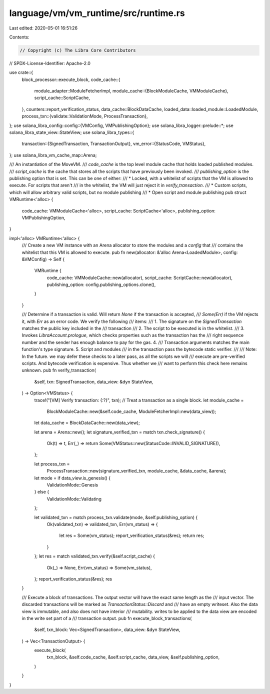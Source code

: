 language/vm/vm_runtime/src/runtime.rs
=====================================

Last edited: 2020-05-01 16:51:26

Contents:

.. code-block:: rs

    // Copyright (c) The Libra Core Contributors
// SPDX-License-Identifier: Apache-2.0

use crate::{
    block_processor::execute_block,
    code_cache::{
        module_adapter::ModuleFetcherImpl,
        module_cache::{BlockModuleCache, VMModuleCache},
        script_cache::ScriptCache,
    },
    counters::report_verification_status,
    data_cache::BlockDataCache,
    loaded_data::loaded_module::LoadedModule,
    process_txn::{validate::ValidationMode, ProcessTransaction},
};
use solana_libra_config::config::{VMConfig, VMPublishingOption};
use solana_libra_logger::prelude::*;
use solana_libra_state_view::StateView;
use solana_libra_types::{
    transaction::{SignedTransaction, TransactionOutput},
    vm_error::{StatusCode, VMStatus},
};
use solana_libra_vm_cache_map::Arena;

/// An instantiation of the MoveVM.
/// `code_cache` is the top level module cache that holds loaded published modules.
/// `script_cache` is the cache that stores all the scripts that have previously been invoked.
/// `publishing_option` is the publishing option that is set. This can be one of either:
/// * Locked, with a whitelist of scripts that the VM is allowed to execute. For scripts that aren't
///   in the whitelist, the VM will just reject it in `verify_transaction`.
/// * Custom scripts, which will allow arbitrary valid scripts, but no module publishing
/// * Open script and module publishing
pub struct VMRuntime<'alloc> {
    code_cache: VMModuleCache<'alloc>,
    script_cache: ScriptCache<'alloc>,
    publishing_option: VMPublishingOption,
}

impl<'alloc> VMRuntime<'alloc> {
    /// Create a new VM instance with an Arena allocator to store the modules and a `config` that
    /// contains the whitelist that this VM is allowed to execute.
    pub fn new(allocator: &'alloc Arena<LoadedModule>, config: &VMConfig) -> Self {
        VMRuntime {
            code_cache: VMModuleCache::new(allocator),
            script_cache: ScriptCache::new(allocator),
            publishing_option: config.publishing_options.clone(),
        }
    }

    /// Determine if a transaction is valid. Will return `None` if the transaction is accepted,
    /// `Some(Err)` if the VM rejects it, with `Err` as an error code. We verify the following
    /// items:
    /// 1. The signature on the `SignedTransaction` matches the public key included in the
    ///    transaction
    /// 2. The script to be executed is in the whitelist.
    /// 3. Invokes `LibraAccount.prologue`, which checks properties such as the transaction has the
    /// right sequence number and the sender has enough balance to pay for the gas. 4.
    /// Transaction arguments matches the main function's type signature. 5. Script and modules
    /// in the transaction pass the bytecode static verifier.
    ///
    /// Note: In the future. we may defer these checks to a later pass, as all the scripts we will
    /// execute are pre-verified scripts. And bytecode verification is expensive. Thus whether we
    /// want to perform this check here remains unknown.
    pub fn verify_transaction(
        &self,
        txn: SignedTransaction,
        data_view: &dyn StateView,
    ) -> Option<VMStatus> {
        trace!("[VM] Verify transaction: {:?}", txn);
        // Treat a transaction as a single block.
        let module_cache =
            BlockModuleCache::new(&self.code_cache, ModuleFetcherImpl::new(data_view));
        let data_cache = BlockDataCache::new(data_view);

        let arena = Arena::new();
        let signature_verified_txn = match txn.check_signature() {
            Ok(t) => t,
            Err(_) => return Some(VMStatus::new(StatusCode::INVALID_SIGNATURE)),
        };

        let process_txn =
            ProcessTransaction::new(signature_verified_txn, module_cache, &data_cache, &arena);
        let mode = if data_view.is_genesis() {
            ValidationMode::Genesis
        } else {
            ValidationMode::Validating
        };

        let validated_txn = match process_txn.validate(mode, &self.publishing_option) {
            Ok(validated_txn) => validated_txn,
            Err(vm_status) => {
                let res = Some(vm_status);
                report_verification_status(&res);
                return res;
            }
        };
        let res = match validated_txn.verify(&self.script_cache) {
            Ok(_) => None,
            Err(vm_status) => Some(vm_status),
        };
        report_verification_status(&res);
        res
    }

    /// Execute a block of transactions. The output vector will have the exact same length as the
    /// input vector. The discarded transactions will be marked as `TransactionStatus::Discard` and
    /// have an empty writeset. Also the data view is immutable, and also does not have interior
    /// mutability. writes to be applied to the data view are encoded in the write set part of a
    /// transaction output.
    pub fn execute_block_transactions(
        &self,
        txn_block: Vec<SignedTransaction>,
        data_view: &dyn StateView,
    ) -> Vec<TransactionOutput> {
        execute_block(
            txn_block,
            &self.code_cache,
            &self.script_cache,
            data_view,
            &self.publishing_option,
        )
    }
}


